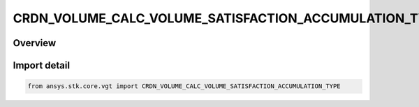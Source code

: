 CRDN_VOLUME_CALC_VOLUME_SATISFACTION_ACCUMULATION_TYPE
======================================================

.. py:class:: ansys.stk.core.vgt.CRDN_VOLUME_CALC_VOLUME_SATISFACTION_ACCUMULATION_TYPE

   IntEnum


.. py:currentmodule:: CRDN_VOLUME_CALC_VOLUME_SATISFACTION_ACCUMULATION_TYPE

Overview
--------

.. tab-set::

    .. tab-item:: Members
        
        .. list-table::
            :header-rows: 0
            :widths: auto

            * - :py:attr:`~UP_TO_CURRENT_TIME`
              - Volume calc spatial condition satisfaction accumulation type up to current time.

            * - :py:attr:`~CURRENT_TIME`
              - Volume calc spatial condition satisfaction accumulation type current time.

            * - :py:attr:`~FROM_CURRENT_TIME`
              - Volume calc spatial condition satisfaction accumulation type from current time.

            * - :py:attr:`~TOTAL`
              - Volume calc spatial condition satisfaction accumulation type total.


Import detail
-------------

.. code-block:: python

    from ansys.stk.core.vgt import CRDN_VOLUME_CALC_VOLUME_SATISFACTION_ACCUMULATION_TYPE


